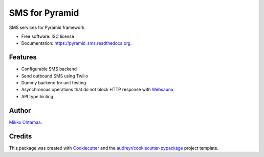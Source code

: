===============================
SMS for Pyramid
===============================

.. image:: https://img.shields.io/pypi/v/pyramid_sms.svg
        :target: https://pypi.python.org/pypi/pyramid_sms

.. image:: https://img.shields.io/travis/miohtama/pyramid_sms.svg
        :target: https://travis-ci.org/miohtama/pyramid_sms

.. image:: https://readthedocs.org/projects/pyramid_sms/badge/?version=latest
        :target: https://readthedocs.org/projects/pyramid_sms/?badge=latest
        :alt: Documentation Status


SMS services for Pyramid framework.

* Free software: ISC license
* Documentation: https://pyramid_sms.readthedocs.org.

Features
--------

* Configurable SMS backend

* Send outbound SMS using Twilio

* Dummy backend for unit testing

* Asynchronous operations that do not block HTTP response with `Websauna <https://websauna.org>`_

* API type hinting

Author
------

`Mikko Ohtamaa <https://opensourcehacker.com>`_.


Credits
-------

This package was created with Cookiecutter_ and the `audreyr/cookiecutter-pypackage`_ project template.

.. _Cookiecutter: https://github.com/audreyr/cookiecutter
.. _`audreyr/cookiecutter-pypackage`: https://github.com/audreyr/cookiecutter-pypackage
